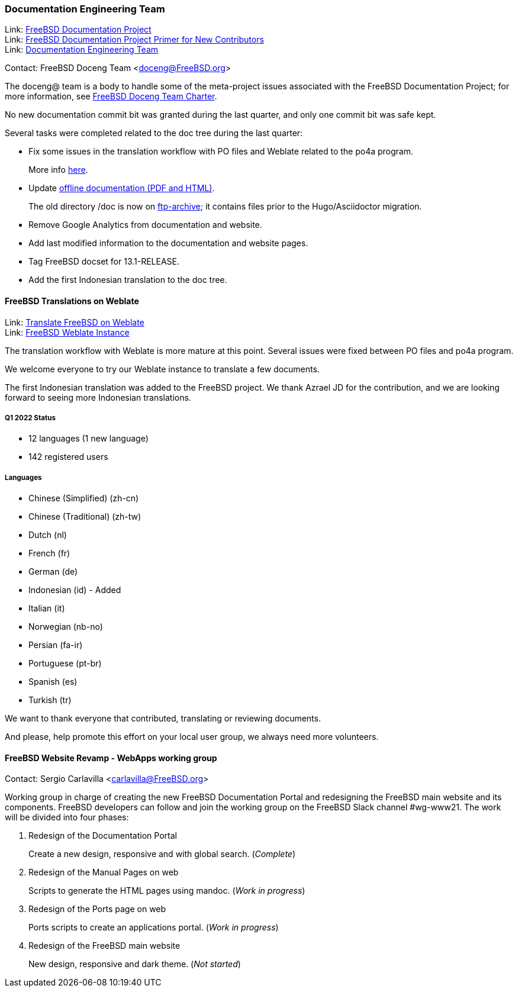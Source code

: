 ////
Quarter:	1st quarter of 2022
Prepared by:	dbaio
Reviewed by:	carlavilla
Last edit:	$Date: 2022-04-09 09:51:36 -0300 (Sat, 09 Apr 2022) $
Version:	$Id: doceng-2022-1st-quarter-status-report.adoc 221 2022-04-09 12:51:36Z dbaio $
////

=== Documentation Engineering Team

Link: link:https://www.freebsd.org/docproj/[FreeBSD Documentation Project] +
Link: link:https://docs.freebsd.org/en/books/fdp-primer/[FreeBSD Documentation Project Primer for New Contributors] +
Link: link:https://www.freebsd.org/administration/#t-doceng[Documentation Engineering Team]

Contact: FreeBSD Doceng Team <doceng@FreeBSD.org>

The doceng@ team is a body to handle some of the meta-project issues associated with the FreeBSD Documentation Project; for more information, see link:https://www.freebsd.org/internal/doceng/[FreeBSD Doceng Team Charter].

No new documentation commit bit was granted during the last quarter, and only one commit bit was safe kept.

Several tasks were completed related to the doc tree during the last quarter:

* Fix some issues in the translation workflow with PO files and Weblate related to the po4a program.
+
More info link:https://lists.freebsd.org/archives/freebsd-translators/2022-February/000029.html[here].

* Update link:https://download.freebsd.org/doc/[offline documentation (PDF and HTML)].
+
The old directory /doc is now on link:http://ftp-archive.freebsd.org/mirror/FreeBSD-Archive/old-docs/[ftp-archive]; it contains files prior to the Hugo/Asciidoctor migration.

* Remove Google Analytics from documentation and website.

* Add last modified information to the documentation and website pages.

* Tag FreeBSD docset for 13.1-RELEASE.

* Add the first Indonesian translation to the doc tree.


==== FreeBSD Translations on Weblate

Link: link:https://wiki.freebsd.org/Doc/Translation/Weblate[Translate FreeBSD on Weblate] +
Link: link:https://translate-dev.freebsd.org/[FreeBSD Weblate Instance]

The translation workflow with Weblate is more mature at this point.
Several issues were fixed between PO files and po4a program.

We welcome everyone to try our Weblate instance to translate a few documents.

The first Indonesian translation was added to the FreeBSD project.
We thank Azrael JD for the contribution, and we are looking forward to seeing more Indonesian translations.

===== Q1 2022 Status

* 12 languages (1 new language)
* 142 registered users

===== Languages

* Chinese (Simplified) (zh-cn)
* Chinese (Traditional) (zh-tw)
* Dutch (nl)
* French (fr)
* German (de)
* Indonesian (id) - Added
* Italian (it)
* Norwegian (nb-no)
* Persian (fa-ir)
* Portuguese (pt-br)
* Spanish (es)
* Turkish (tr)

We want to thank everyone that contributed, translating or reviewing documents.

And please, help promote this effort on your local user group, we always need more volunteers.


==== FreeBSD Website Revamp - WebApps working group

Contact: Sergio Carlavilla <carlavilla@FreeBSD.org>

Working group in charge of creating the new FreeBSD Documentation Portal and redesigning the FreeBSD main website and its components.
FreeBSD developers can follow and join the working group on the FreeBSD Slack channel #wg-www21.
The work will be divided into four phases:

. Redesign of the Documentation Portal
+
Create a new design, responsive and with global search. (_Complete_)

. Redesign of the Manual Pages on web
+
Scripts to generate the HTML pages using mandoc. (_Work in progress_)

. Redesign of the Ports page on web
+
Ports scripts to create an applications portal. (_Work in progress_)

. Redesign of the FreeBSD main website
+
New design, responsive and dark theme. (_Not started_)
